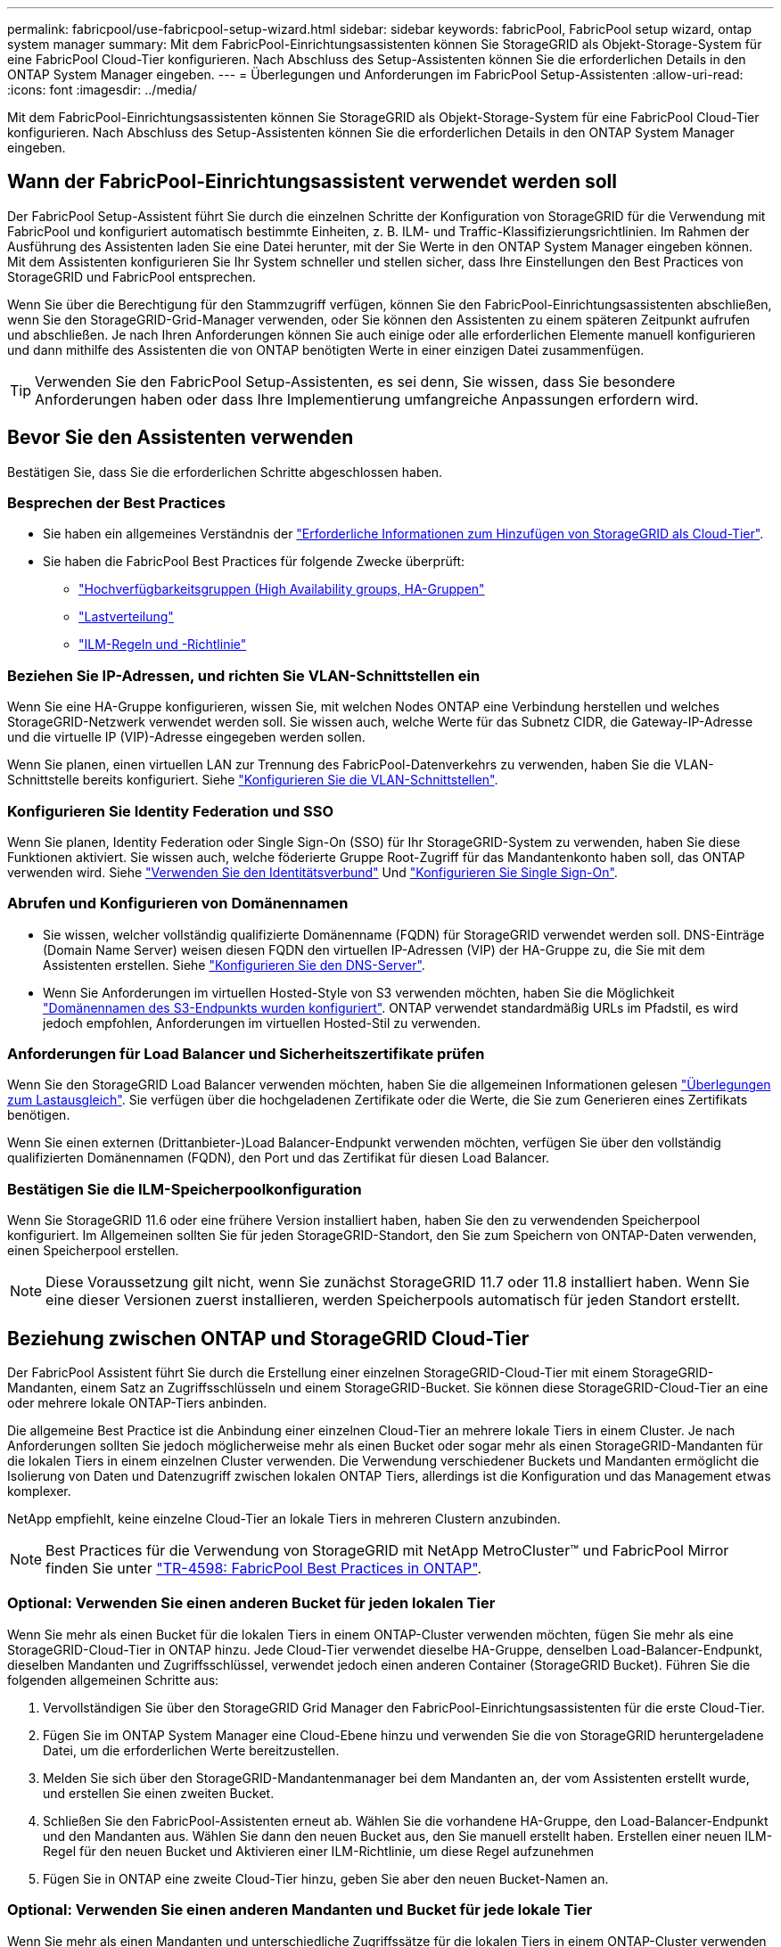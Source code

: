 ---
permalink: fabricpool/use-fabricpool-setup-wizard.html 
sidebar: sidebar 
keywords: fabricPool, FabricPool setup wizard, ontap system manager 
summary: Mit dem FabricPool-Einrichtungsassistenten können Sie StorageGRID als Objekt-Storage-System für eine FabricPool Cloud-Tier konfigurieren. Nach Abschluss des Setup-Assistenten können Sie die erforderlichen Details in den ONTAP System Manager eingeben. 
---
= Überlegungen und Anforderungen im FabricPool Setup-Assistenten
:allow-uri-read: 
:icons: font
:imagesdir: ../media/


[role="lead"]
Mit dem FabricPool-Einrichtungsassistenten können Sie StorageGRID als Objekt-Storage-System für eine FabricPool Cloud-Tier konfigurieren. Nach Abschluss des Setup-Assistenten können Sie die erforderlichen Details in den ONTAP System Manager eingeben.



== Wann der FabricPool-Einrichtungsassistent verwendet werden soll

Der FabricPool Setup-Assistent führt Sie durch die einzelnen Schritte der Konfiguration von StorageGRID für die Verwendung mit FabricPool und konfiguriert automatisch bestimmte Einheiten, z. B. ILM- und Traffic-Klassifizierungsrichtlinien. Im Rahmen der Ausführung des Assistenten laden Sie eine Datei herunter, mit der Sie Werte in den ONTAP System Manager eingeben können. Mit dem Assistenten konfigurieren Sie Ihr System schneller und stellen sicher, dass Ihre Einstellungen den Best Practices von StorageGRID und FabricPool entsprechen.

Wenn Sie über die Berechtigung für den Stammzugriff verfügen, können Sie den FabricPool-Einrichtungsassistenten abschließen, wenn Sie den StorageGRID-Grid-Manager verwenden, oder Sie können den Assistenten zu einem späteren Zeitpunkt aufrufen und abschließen. Je nach Ihren Anforderungen können Sie auch einige oder alle erforderlichen Elemente manuell konfigurieren und dann mithilfe des Assistenten die von ONTAP benötigten Werte in einer einzigen Datei zusammenfügen.


TIP: Verwenden Sie den FabricPool Setup-Assistenten, es sei denn, Sie wissen, dass Sie besondere Anforderungen haben oder dass Ihre Implementierung umfangreiche Anpassungen erfordern wird.



== Bevor Sie den Assistenten verwenden

Bestätigen Sie, dass Sie die erforderlichen Schritte abgeschlossen haben.



=== Besprechen der Best Practices

* Sie haben ein allgemeines Verständnis der link:information-needed-to-attach-storagegrid-as-cloud-tier.html["Erforderliche Informationen zum Hinzufügen von StorageGRID als Cloud-Tier"].
* Sie haben die FabricPool Best Practices für folgende Zwecke überprüft:
+
** link:best-practices-for-high-availability-groups.html["Hochverfügbarkeitsgruppen (High Availability groups, HA-Gruppen"]
** link:best-practices-for-load-balancing.html["Lastverteilung"]
** link:best-practices-ilm.html["ILM-Regeln und -Richtlinie"]






=== Beziehen Sie IP-Adressen, und richten Sie VLAN-Schnittstellen ein

Wenn Sie eine HA-Gruppe konfigurieren, wissen Sie, mit welchen Nodes ONTAP eine Verbindung herstellen und welches StorageGRID-Netzwerk verwendet werden soll. Sie wissen auch, welche Werte für das Subnetz CIDR, die Gateway-IP-Adresse und die virtuelle IP (VIP)-Adresse eingegeben werden sollen.

Wenn Sie planen, einen virtuellen LAN zur Trennung des FabricPool-Datenverkehrs zu verwenden, haben Sie die VLAN-Schnittstelle bereits konfiguriert. Siehe link:../admin/configure-vlan-interfaces.html["Konfigurieren Sie die VLAN-Schnittstellen"].



=== Konfigurieren Sie Identity Federation und SSO

Wenn Sie planen, Identity Federation oder Single Sign-On (SSO) für Ihr StorageGRID-System zu verwenden, haben Sie diese Funktionen aktiviert. Sie wissen auch, welche föderierte Gruppe Root-Zugriff für das Mandantenkonto haben soll, das ONTAP verwenden wird. Siehe link:../admin/using-identity-federation.html["Verwenden Sie den Identitätsverbund"] Und link:../admin/configuring-sso.html["Konfigurieren Sie Single Sign-On"].



=== Abrufen und Konfigurieren von Domänennamen

* Sie wissen, welcher vollständig qualifizierte Domänenname (FQDN) für StorageGRID verwendet werden soll. DNS-Einträge (Domain Name Server) weisen diesen FQDN den virtuellen IP-Adressen (VIP) der HA-Gruppe zu, die Sie mit dem Assistenten erstellen. Siehe link:../fabricpool/configure-dns-server.html["Konfigurieren Sie den DNS-Server"].
* Wenn Sie Anforderungen im virtuellen Hosted-Style von S3 verwenden möchten, haben Sie die Möglichkeit link:../admin/configuring-s3-api-endpoint-domain-names.html["Domänennamen des S3-Endpunkts wurden konfiguriert"]. ONTAP verwendet standardmäßig URLs im Pfadstil, es wird jedoch empfohlen, Anforderungen im virtuellen Hosted-Stil zu verwenden.




=== Anforderungen für Load Balancer und Sicherheitszertifikate prüfen

Wenn Sie den StorageGRID Load Balancer verwenden möchten, haben Sie die allgemeinen Informationen gelesen link:../admin/managing-load-balancing.html["Überlegungen zum Lastausgleich"]. Sie verfügen über die hochgeladenen Zertifikate oder die Werte, die Sie zum Generieren eines Zertifikats benötigen.

Wenn Sie einen externen (Drittanbieter-)Load Balancer-Endpunkt verwenden möchten, verfügen Sie über den vollständig qualifizierten Domänennamen (FQDN), den Port und das Zertifikat für diesen Load Balancer.



=== Bestätigen Sie die ILM-Speicherpoolkonfiguration

Wenn Sie StorageGRID 11.6 oder eine frühere Version installiert haben, haben Sie den zu verwendenden Speicherpool konfiguriert. Im Allgemeinen sollten Sie für jeden StorageGRID-Standort, den Sie zum Speichern von ONTAP-Daten verwenden, einen Speicherpool erstellen.


NOTE: Diese Voraussetzung gilt nicht, wenn Sie zunächst StorageGRID 11.7 oder 11.8 installiert haben. Wenn Sie eine dieser Versionen zuerst installieren, werden Speicherpools automatisch für jeden Standort erstellt.



== Beziehung zwischen ONTAP und StorageGRID Cloud-Tier

Der FabricPool Assistent führt Sie durch die Erstellung einer einzelnen StorageGRID-Cloud-Tier mit einem StorageGRID-Mandanten, einem Satz an Zugriffsschlüsseln und einem StorageGRID-Bucket. Sie können diese StorageGRID-Cloud-Tier an eine oder mehrere lokale ONTAP-Tiers anbinden.

Die allgemeine Best Practice ist die Anbindung einer einzelnen Cloud-Tier an mehrere lokale Tiers in einem Cluster. Je nach Anforderungen sollten Sie jedoch möglicherweise mehr als einen Bucket oder sogar mehr als einen StorageGRID-Mandanten für die lokalen Tiers in einem einzelnen Cluster verwenden. Die Verwendung verschiedener Buckets und Mandanten ermöglicht die Isolierung von Daten und Datenzugriff zwischen lokalen ONTAP Tiers, allerdings ist die Konfiguration und das Management etwas komplexer.

NetApp empfiehlt, keine einzelne Cloud-Tier an lokale Tiers in mehreren Clustern anzubinden.


NOTE: Best Practices für die Verwendung von StorageGRID mit NetApp MetroCluster™ und FabricPool Mirror finden Sie unter https://www.netapp.com/pdf.html?item=/media/17239-tr4598pdf.pdf["TR-4598: FabricPool Best Practices in ONTAP"^].



=== Optional: Verwenden Sie einen anderen Bucket für jeden lokalen Tier

Wenn Sie mehr als einen Bucket für die lokalen Tiers in einem ONTAP-Cluster verwenden möchten, fügen Sie mehr als eine StorageGRID-Cloud-Tier in ONTAP hinzu. Jede Cloud-Tier verwendet dieselbe HA-Gruppe, denselben Load-Balancer-Endpunkt, dieselben Mandanten und Zugriffsschlüssel, verwendet jedoch einen anderen Container (StorageGRID Bucket). Führen Sie die folgenden allgemeinen Schritte aus:

. Vervollständigen Sie über den StorageGRID Grid Manager den FabricPool-Einrichtungsassistenten für die erste Cloud-Tier.
. Fügen Sie im ONTAP System Manager eine Cloud-Ebene hinzu und verwenden Sie die von StorageGRID heruntergeladene Datei, um die erforderlichen Werte bereitzustellen.
. Melden Sie sich über den StorageGRID-Mandantenmanager bei dem Mandanten an, der vom Assistenten erstellt wurde, und erstellen Sie einen zweiten Bucket.
. Schließen Sie den FabricPool-Assistenten erneut ab. Wählen Sie die vorhandene HA-Gruppe, den Load-Balancer-Endpunkt und den Mandanten aus. Wählen Sie dann den neuen Bucket aus, den Sie manuell erstellt haben. Erstellen einer neuen ILM-Regel für den neuen Bucket und Aktivieren einer ILM-Richtlinie, um diese Regel aufzunehmen
. Fügen Sie in ONTAP eine zweite Cloud-Tier hinzu, geben Sie aber den neuen Bucket-Namen an.




=== Optional: Verwenden Sie einen anderen Mandanten und Bucket für jede lokale Tier

Wenn Sie mehr als einen Mandanten und unterschiedliche Zugriffssätze für die lokalen Tiers in einem ONTAP-Cluster verwenden möchten, fügen Sie mehr als ein StorageGRID-Cloud-Tier in ONTAP hinzu. Jede Cloud-Tier verwendet dieselbe HA-Gruppe und denselben Load-Balancer-Endpunkt, verwendet jedoch einen anderen Mandanten, Zugriffsschlüssel und Container (StorageGRID Bucket). Führen Sie die folgenden allgemeinen Schritte aus:

. Vervollständigen Sie über den StorageGRID Grid Manager den FabricPool-Einrichtungsassistenten für die erste Cloud-Tier.
. Fügen Sie im ONTAP System Manager eine Cloud-Ebene hinzu und verwenden Sie die von StorageGRID heruntergeladene Datei, um die erforderlichen Werte bereitzustellen.
. Schließen Sie den FabricPool-Assistenten erneut ab. Wählen Sie die vorhandene HA-Gruppe und den Endpunkt des Load Balancer aus. Erstellen eines neuen Mandanten und Buckets Erstellen einer neuen ILM-Regel für den neuen Bucket und Aktivieren einer ILM-Richtlinie, um diese Regel aufzunehmen
. Von ONTAP fügen Sie eine zweite Cloud-Tier hinzu, liefern aber den neuen Zugriffsschlüssel, den geheimen Schlüssel und den Bucket-Namen.

